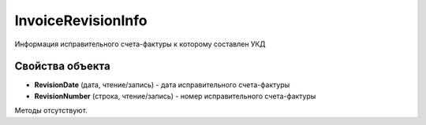 ﻿InvoiceRevisionInfo
======================

Информация исправительного счета-фактуры к которому составлен УКД

Свойства объекта
----------------


- **RevisionDate** (дата, чтение/запись) - дата исправительного счета-фактуры

- **RevisionNumber** (строка, чтение/запись) - номер исправительного счета-фактуры

Методы отсутствуют.